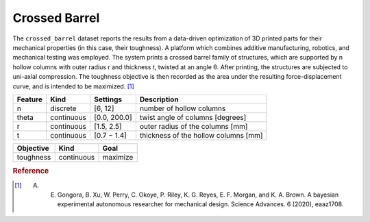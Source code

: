 .. _dataset_crossed_barrel:

Crossed Barrel
==============

The ``crossed_barrel`` dataset reports the results from a data-driven optimization of 3D printed parts for their
mechanical properties (in this case, their toughness). A platform which combines additive manufacturing, robotics,
and mechanical testing was employed. The system prints a crossed barrel family of structures, which are supported by
n hollow columns with outer radius r and thickness t, twisted at an angle θ. After printing, the structures are subjected
to uni-axial compression. The toughness objective is then recorded as the area under the resulting force-displacement
curve, and is intended to be maximized. [#f1]_

=============== ========== ============== ========================================
Feature         Kind       Settings       Description
=============== ========== ============== ========================================
n               discrete   [6, 12]        number of hollow columns
theta           continuous [0.0, 200.0]   twist angle of columns [degrees]
r               continuous [1.5, 2.5]     outer radius of the columns [mm]
t               continuous [0.7 − 1.4]    thickness of the hollow columns [mm]
=============== ========== ============== ========================================

================= ========== ========
Objective         Kind       Goal
================= ========== ========
toughness         continuous maximize
================= ========== ========

.. rubric:: Reference

.. [#f1] A. E. Gongora, B. Xu, W. Perry, C. Okoye, P. Riley, K. G. Reyes, E. F. Morgan, and K. A. Brown. A bayesian experimental autonomous researcher for mechanical design. Science Advances. 6 (2020), eaaz1708.